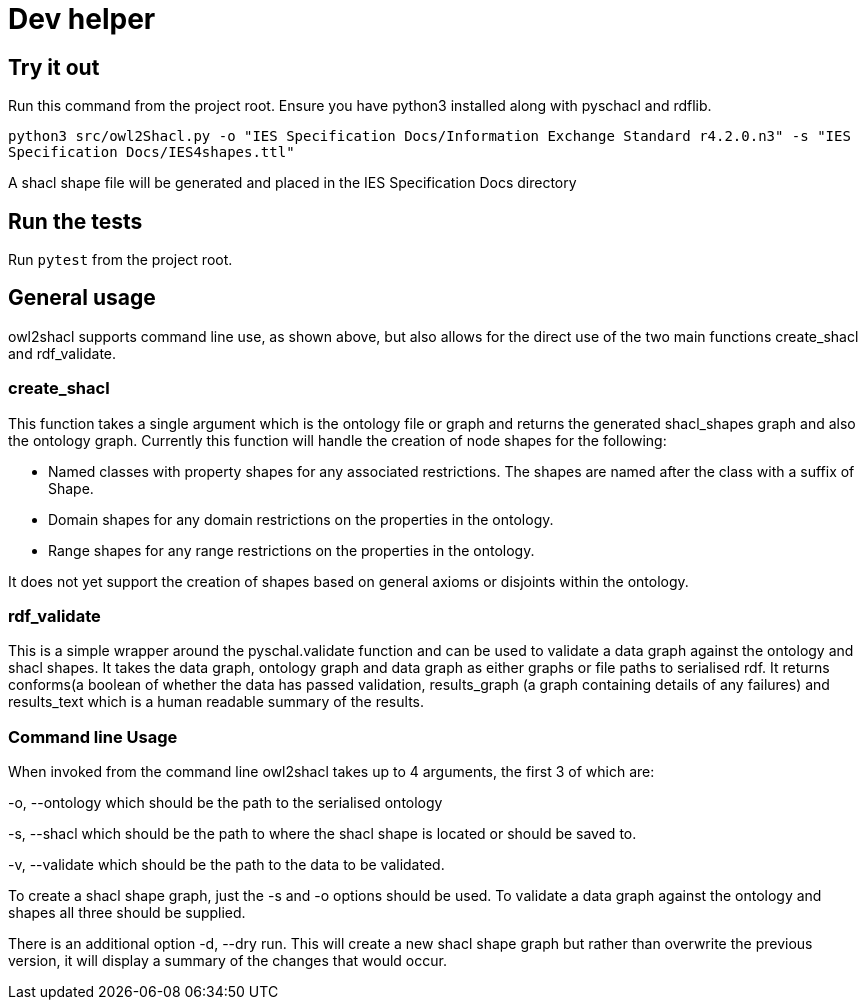= Dev helper
// tag::body[]

== Try it out

Run this command from the project root. Ensure you have python3 installed along with pyschacl and rdflib.


`python3 src/owl2Shacl.py -o "IES Specification Docs/Information Exchange Standard r4.2.0.n3" -s "IES Specification Docs/IES4shapes.ttl"`

A shacl shape file will be generated and placed in the IES Specification Docs directory

== Run the tests

Run `pytest` from the project root.

== General usage

owl2shacl supports command line use, as shown above, but also allows for the direct use of the two main functions create_shacl and rdf_validate.

=== create_shacl
This function takes a single argument which is the ontology file or graph and returns the generated shacl_shapes graph and also the ontology graph.
Currently this function will handle the creation of node shapes for the following:

* Named classes with  property shapes for any associated restrictions. The shapes are named after the class with a suffix of Shape.
* Domain shapes for any domain restrictions on the properties in the ontology.
* Range shapes for any range restrictions on the properties in the ontology.

It does not yet support the creation of shapes based on general axioms or disjoints within the ontology.

=== rdf_validate
This is a simple wrapper around the pyschal.validate function and can be used to validate a data graph against the ontology and shacl shapes. It takes the data graph, ontology graph and data graph as either graphs or file paths to serialised rdf. It returns conforms(a boolean of whether the data has passed validation, results_graph (a graph containing details of any failures) and results_text which is a human readable summary of the results.

=== Command line Usage
When invoked from the command line owl2shacl takes up to 4 arguments, the first 3 of which are:

-o, --ontology which should be the path to the serialised ontology

-s, --shacl which should be the path to where the shacl shape is located or should be saved to.

-v, --validate which should be the path to the data to be validated.

To create a shacl shape graph, just the -s and -o options should be used.
To validate a data graph against the ontology and shapes all three should be supplied.

There is an additional option -d, --dry run. This will create a new shacl shape graph but rather than overwrite the previous version, it will display a summary of the changes that would occur.





// end::body[]
